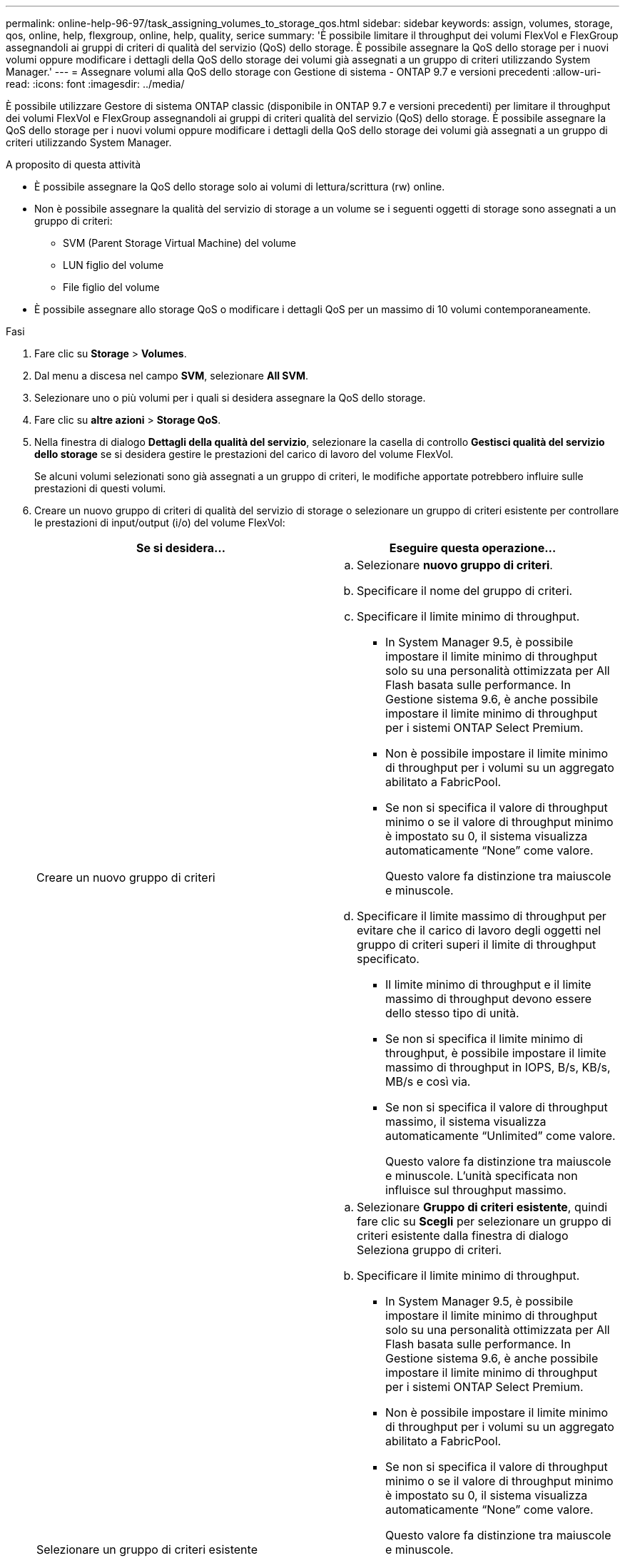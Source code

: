 ---
permalink: online-help-96-97/task_assigning_volumes_to_storage_qos.html 
sidebar: sidebar 
keywords: assign, volumes, storage, qos, online, help, flexgroup, online, help, quality, serice 
summary: 'È possibile limitare il throughput dei volumi FlexVol e FlexGroup assegnandoli ai gruppi di criteri di qualità del servizio (QoS) dello storage. È possibile assegnare la QoS dello storage per i nuovi volumi oppure modificare i dettagli della QoS dello storage dei volumi già assegnati a un gruppo di criteri utilizzando System Manager.' 
---
= Assegnare volumi alla QoS dello storage con Gestione di sistema - ONTAP 9.7 e versioni precedenti
:allow-uri-read: 
:icons: font
:imagesdir: ../media/


[role="lead"]
È possibile utilizzare Gestore di sistema ONTAP classic (disponibile in ONTAP 9.7 e versioni precedenti) per limitare il throughput dei volumi FlexVol e FlexGroup assegnandoli ai gruppi di criteri qualità del servizio (QoS) dello storage. È possibile assegnare la QoS dello storage per i nuovi volumi oppure modificare i dettagli della QoS dello storage dei volumi già assegnati a un gruppo di criteri utilizzando System Manager.

.A proposito di questa attività
* È possibile assegnare la QoS dello storage solo ai volumi di lettura/scrittura (rw) online.
* Non è possibile assegnare la qualità del servizio di storage a un volume se i seguenti oggetti di storage sono assegnati a un gruppo di criteri:
+
** SVM (Parent Storage Virtual Machine) del volume
** LUN figlio del volume
** File figlio del volume


* È possibile assegnare allo storage QoS o modificare i dettagli QoS per un massimo di 10 volumi contemporaneamente.


.Fasi
. Fare clic su *Storage* > *Volumes*.
. Dal menu a discesa nel campo *SVM*, selezionare *All SVM*.
. Selezionare uno o più volumi per i quali si desidera assegnare la QoS dello storage.
. Fare clic su *altre azioni* > *Storage QoS*.
. Nella finestra di dialogo *Dettagli della qualità del servizio*, selezionare la casella di controllo *Gestisci qualità del servizio dello storage* se si desidera gestire le prestazioni del carico di lavoro del volume FlexVol.
+
Se alcuni volumi selezionati sono già assegnati a un gruppo di criteri, le modifiche apportate potrebbero influire sulle prestazioni di questi volumi.

. Creare un nuovo gruppo di criteri di qualità del servizio di storage o selezionare un gruppo di criteri esistente per controllare le prestazioni di input/output (i/o) del volume FlexVol:
+
|===
| Se si desidera... | Eseguire questa operazione... 


 a| 
Creare un nuovo gruppo di criteri
 a| 
.. Selezionare *nuovo gruppo di criteri*.
.. Specificare il nome del gruppo di criteri.
.. Specificare il limite minimo di throughput.
+
*** In System Manager 9.5, è possibile impostare il limite minimo di throughput solo su una personalità ottimizzata per All Flash basata sulle performance. In Gestione sistema 9.6, è anche possibile impostare il limite minimo di throughput per i sistemi ONTAP Select Premium.
*** Non è possibile impostare il limite minimo di throughput per i volumi su un aggregato abilitato a FabricPool.
*** Se non si specifica il valore di throughput minimo o se il valore di throughput minimo è impostato su 0, il sistema visualizza automaticamente "`None`" come valore.
+
Questo valore fa distinzione tra maiuscole e minuscole.



.. Specificare il limite massimo di throughput per evitare che il carico di lavoro degli oggetti nel gruppo di criteri superi il limite di throughput specificato.
+
*** Il limite minimo di throughput e il limite massimo di throughput devono essere dello stesso tipo di unità.
*** Se non si specifica il limite minimo di throughput, è possibile impostare il limite massimo di throughput in IOPS, B/s, KB/s, MB/s e così via.
*** Se non si specifica il valore di throughput massimo, il sistema visualizza automaticamente "`Unlimited`" come valore.
+
Questo valore fa distinzione tra maiuscole e minuscole. L'unità specificata non influisce sul throughput massimo.







 a| 
Selezionare un gruppo di criteri esistente
 a| 
.. Selezionare *Gruppo di criteri esistente*, quindi fare clic su *Scegli* per selezionare un gruppo di criteri esistente dalla finestra di dialogo Seleziona gruppo di criteri.
.. Specificare il limite minimo di throughput.
+
*** In System Manager 9.5, è possibile impostare il limite minimo di throughput solo su una personalità ottimizzata per All Flash basata sulle performance. In Gestione sistema 9.6, è anche possibile impostare il limite minimo di throughput per i sistemi ONTAP Select Premium.
*** Non è possibile impostare il limite minimo di throughput per i volumi su un aggregato abilitato a FabricPool.
*** Se non si specifica il valore di throughput minimo o se il valore di throughput minimo è impostato su 0, il sistema visualizza automaticamente "`None`" come valore.
+
Questo valore fa distinzione tra maiuscole e minuscole.



.. Specificare il limite massimo di throughput per evitare che il carico di lavoro degli oggetti nel gruppo di criteri superi il limite di throughput specificato.
+
*** Il limite minimo di throughput e il limite massimo di throughput devono essere dello stesso tipo di unità.
*** Se non si specifica il limite minimo di throughput, è possibile impostare il limite massimo di throughput in IOPS, B/s, KB/s, MB/s e così via.
*** Se non si specifica il valore di throughput massimo, il sistema visualizza automaticamente "`Unlimited`" come valore.
  +
Questo valore fa distinzione tra maiuscole e minuscole. L'unità specificata non influisce sul throughput massimo.


+
Se il gruppo di criteri è assegnato a più di un oggetto, il throughput massimo specificato viene condiviso tra gli oggetti.



|===
. *Opzionale:* fare clic sul collegamento che specifica il numero di volumi se si desidera esaminare l'elenco dei volumi selezionati, quindi fare clic su *Discard* se si desidera rimuovere eventuali volumi dall'elenco.
+
Il collegamento viene visualizzato solo quando sono selezionati più volumi.

. Fare clic su *OK*.

